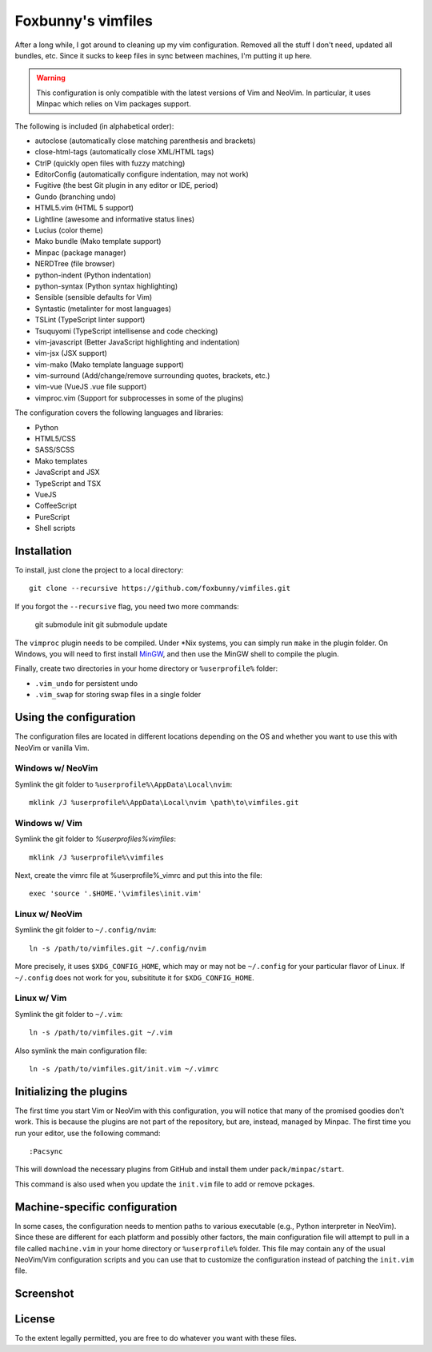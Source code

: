 ===================
Foxbunny's vimfiles
===================

After a long while, I got around to cleaning up my vim configuration. Removed
all the stuff I don't need, updated all bundles, etc. Since it sucks to keep
files in sync between machines, I'm putting it up here.

.. warning ::
  This configuration is only compatible with the latest versions of Vim and
  NeoVim. In particular, it uses Minpac which relies on Vim packages support.

The following is included (in alphabetical order):

- autoclose (automatically close matching parenthesis and brackets)
- close-html-tags (automatically close XML/HTML tags)
- CtrlP (quickly open files with fuzzy matching)
- EditorConfig (automatically configure indentation, may not work)
- Fugitive (the best Git plugin in any editor or IDE, period)
- Gundo (branching undo)
- HTML5.vim (HTML 5 support)
- Lightline (awesome and informative status lines)
- Lucius (color theme)
- Mako bundle (Mako template support)
- Minpac (package manager)
- NERDTree (file browser)
- python-indent (Python indentation)
- python-syntax (Python syntax highlighting)
- Sensible (sensible defaults for Vim)
- Syntastic (metalinter for most languages)
- TSLint (TypeScript linter support)
- Tsuquyomi (TypeScript intellisense and code checking)
- vim-javascript (Better JavaScript highlighting and indentation)
- vim-jsx (JSX support)
- vim-mako (Mako template language support)
- vim-surround (Add/change/remove surrounding quotes, brackets, etc.)
- vim-vue (VueJS .vue file support)
- vimproc.vim (Support for subprocesses in some of the plugins)

The configuration covers the following languages and libraries:

- Python
- HTML5/CSS
- SASS/SCSS
- Mako templates
- JavaScript and JSX
- TypeScript and TSX
- VueJS
- CoffeeScript
- PureScript
- Shell scripts

Installation
============

To install, just clone the project to a local directory::

    git clone --recursive https://github.com/foxbunny/vimfiles.git

If you forgot the ``--recursive`` flag, you need two more commands:

    git submodule init
    git submodule update

The ``vimproc`` plugin needs to be compiled. Under *Nix systems, you can simply
run ``make`` in the plugin folder. On Windows, you will need to first install
`MinGW <http://mingw.org/>`_, and then use the MinGW shell to compile the
plugin.

Finally, create two directories in your home directory or ``%userprofile%``
folder:

- ``.vim_undo`` for persistent undo
- ``.vim_swap`` for storing swap files in a single folder

Using the configuration
=======================

The configuration files are located in different locations depending on the
OS and whether you want to use this with NeoVim or vanilla Vim.

Windows w/ NeoVim
-----------------

Symlink the git folder to ``%userprofile%\AppData\Local\nvim``::

    mklink /J %userprofile%\AppData\Local\nvim \path\to\vimfiles.git

Windows w/ Vim
--------------

Symlink the git folder to `%userprofiles%\vimfiles`::

    mklink /J %userprofile%\vimfiles

Next, create the vimrc file at %userprofile%\_vimrc and put this into the
file::
        
    exec 'source '.$HOME.'\vimfiles\init.vim'

Linux w/ NeoVim
---------------

Symlink the git folder to ``~/.config/nvim``::

    ln -s /path/to/vimfiles.git ~/.config/nvim

More precisely, it uses ``$XDG_CONFIG_HOME``, which may or may not be
``~/.config`` for your particular flavor of Linux. If ``~/.config`` does not
work for you, subsititute it for ``$XDG_CONFIG_HOME``.

Linux w/ Vim
------------

Symlink the git folder to ``~/.vim``::

    ln -s /path/to/vimfiles.git ~/.vim

Also symlink the main configuration file::
    
    ln -s /path/to/vimfiles.git/init.vim ~/.vimrc

Initializing the plugins
========================

The first time you start Vim or NeoVim with this configuration, you will notice
that many of the promised goodies don't work. This is because the plugins are
not part of the repository, but are, instead, managed by Minpac. The first time
you run your editor, use the following command::

    :Pacsync

This will download the necessary plugins from GitHub and install them under
``pack/minpac/start``. 

This command is also used when you update the ``init.vim`` file to add or
remove pckages.

Machine-specific configuration
==============================

In some cases, the configuration needs to mention paths to various executable
(e.g., Python interpreter in NeoVim). Since these are different for each
platform and possibly other factors, the main configuration file will attempt
to pull in a file called ``machine.vim`` in your home directory or
``%userprofile%`` folder. This file may contain any of the usual NeoVim/Vim
configuration scripts and you can use that to customize the configuration
instead of patching the ``init.vim`` file.

Screenshot
==========

.. figure:: screenshot.png

License
=======

To the extent legally permitted, you are free to do whatever you want with
these files.
